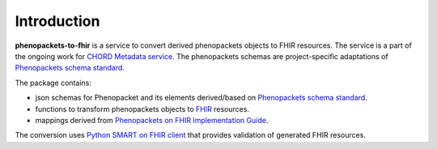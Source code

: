 Introduction
============

**phenopackets-to-fhir** is a service to convert derived phenopackets objects to FHIR resources.
The service is a part of the ongoing work for `CHORD Metadata service <https://github.com/c3g/chord_metadata_service>`_.
The phenopackets schemas are project-specific adaptations of `Phenopackets schema standard <https://phenopackets-schema.readthedocs.io/en/latest/>`_.

The package contains:

- json schemas for Phenopacket and its elements derived/based on `Phenopackets schema standard <https://phenopackets-schema.readthedocs.io/en/latest/>`_.

- functions to transform phenopackets objects to `FHIR <https://www.hl7.org/fhir/>`_ resources.

- mappings derived from `Phenopackets on FHIR Implementation Guide <https://aehrc.github.io/fhir-phenopackets-ig/>`_.

The conversion uses `Python SMART on FHIR client <https://github.com/smart-on-fhir/client-py>`_ that provides validation of generated FHIR resources.